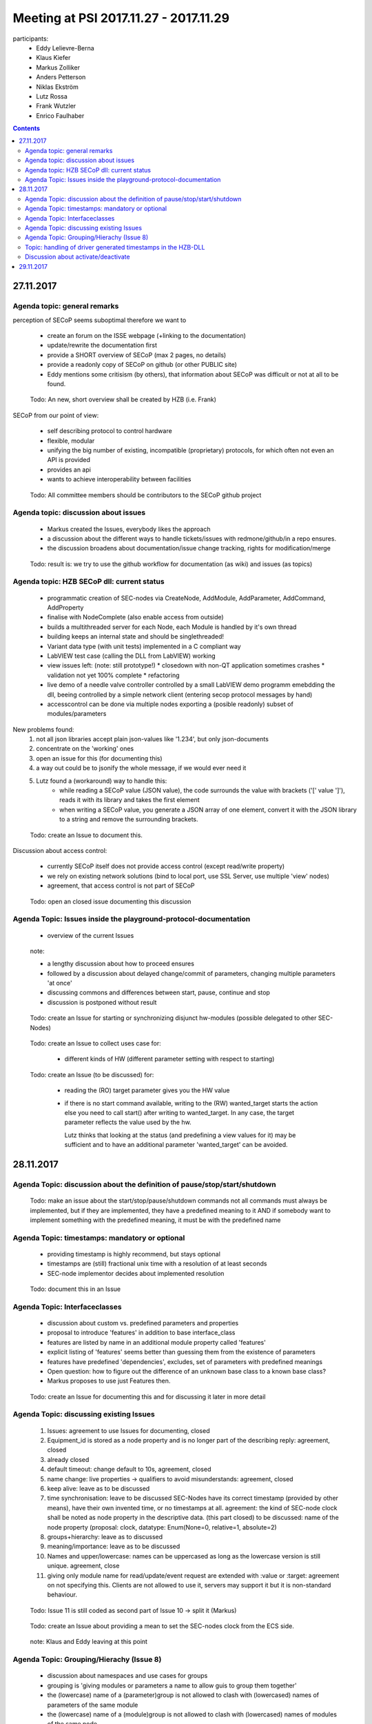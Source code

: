 Meeting at PSI 2017.11.27 - 2017.11.29
======================================

participants:
 * Eddy Lelievre-Berna
 * Klaus Kiefer
 * Markus Zolliker
 * Anders Petterson
 * Niklas Ekström
 * Lutz Rossa
 * Frank Wutzler
 * Enrico Faulhaber

.. contents:: Contents
    :local:
    :depth: 2

27.11.2017
++++++++++

Agenda topic: general remarks
-----------------------------

perception of SECoP seems suboptimal therefore we want to

 * create an forum on the ISSE webpage (+linking to the documentation)
 * update/rewrite the documentation first
 * provide a SHORT overview of SECoP (max 2 pages, no details)
 * provide a readonly copy of SECoP on github (or other PUBLIC site)

 * Eddy mentions some critisism (by others), that information about SECoP was difficult or not at all to be found.

.. highlights:: Todo:
    An new, short overview shall be created by HZB (i.e. Frank)


SECoP from our point of view:

   * self describing protocol to control hardware
   * flexible, modular
   * unifying the big number of existing, incompatible (proprietary) protocols, for which often not even an API is provided
   * provides an api
   * wants to achieve interoperability between facilities

.. highlights:: Todo:
    All committee members should be contributors to the SECoP github project


Agenda topic: discussion about issues
-------------------------------------

 * Markus created the Issues, everybody likes the approach
 * a discussion about the different ways to handle tickets/issues with redmone/github/in a repo ensures.
 * the discussion broadens about documentation/issue change tracking, rights for modification/merge

.. highlights:: Todo:
    result is: we try to use the github workflow for documentation (as wiki) and issues (as topics)

Agenda topic: HZB SECoP dll: current status
-------------------------------------------

 * programmatic creation of SEC-nodes via CreateNode, AddModule, AddParameter, AddCommand, AddProperty
 * finalise with NodeComplete (also enable access from outside)
 * builds a multithreaded server for each Node, each Module is handled by it's own thread
 * building keeps an internal state and should be singlethreaded!
 * Variant data type (with unit tests) implemented in a C compliant way
 * LabVIEW test case (calling the DLL from LabVIEW) working
 * view issues left: (note: still prototype!)
   * closedown with non-QT application sometimes crashes
   * validation not yet 100% complete
   * refactoring
 * live demo of a needle valve controller controlled by a small LabVIEW demo programm emebdding the dll, beeing controlled by a simple network client (entering secop protocol messages by hand)
 * accesscontrol can be done via multiple nodes exporting a (posible readonly) subset of modules/parameters

New problems found:
    1) not all json libraries accept plain json-values like '1.234', but only json-documents
    2) concentrate on the 'working' ones
    3) open an issue for this (for documenting this)
    4) a way out could be to jsonify the whole message, if we would ever need it
    5) Lutz found a (workaround) way to handle this:
        * while reading a SECoP value (JSON value), the code surrounds the value with brackets ('[' value ']'), reads it with its library and takes the first element
        * when writing a SECoP value, you generate a JSON array of one element, convert it with the JSON library to a string and remove the surrounding brackets.

.. highlights:: Todo:
   create an Issue to document this.

Discussion about access control:

 * currently SECoP itself does not provide access control (except read/write property)
 * we rely on existing network solutions (bind to local port, use SSL Server, use multiple 'view' nodes)
 * agreement, that access control is not part of SECoP

.. highlights:: Todo:
    open an closed issue documenting this discussion


Agenda Topic: Issues inside the playground-protocol-documentation
-----------------------------------------------------------------

 * overview of the current Issues

.. highlights:: note:

    * a lengthy discussion about how to proceed ensures
    * followed by a discussion about delayed change/commit of parameters, changing multiple parameters 'at once'
    * discussing commons and differences between start, pause, continue and stop
    * discussion is postponed without result

.. highlights:: Todo:
    create an Issue for starting or synchronizing disjunct hw-modules (possible delegated to other SEC-Nodes)

.. highlights:: Todo:
    create an Issue to collect uses case for:
     * different kinds of HW (different parameter setting with respect to starting)

.. highlights:: Todo:
    create an Issue (to be discussed) for:
     * reading the (RO) target parameter gives you the HW value
     * if there is no start command available, writing to the (RW) wanted_target starts the action
       else you need to call start() after writing to wanted_target.
       In any case, the target parameter reflects the value used by the hw.

       Lutz thinks that looking at the status (and predefining a view values for it) may be sufficient and
       to have an additional parameter 'wanted_target' can be avoided.



28.11.2017
++++++++++

Agenda Topic: discussion about the definition of pause/stop/start/shutdown
--------------------------------------------------------------------------

.. highlights:: Todo: make an issue about the start/stop/pause/shutdown commands
       not all commands must always be implemented, but if they are implemented, they have a predefined meaning to it
       AND
       if somebody want to implement something with the predefined meaning, it must be with the predefined name

Agenda Topic: timestamps: mandatory or optional
-----------------------------------------------

 * providing timestamp is highly recommend, but stays optional
 * timestamps are (still) fractional unix time with a resolution of at least seconds
 * SEC-node implementor decides about implemented resolution

.. highlights:: Todo: document this in an Issue

Agenda Topic: Interfaceclasses
------------------------------

 * discussion about custom vs. predefined parameters and properties
 * proposal to introduce 'features' in addition to base interface_class
 * features are listed by name in an additional module property called 'features'
 * explicit listing of 'features' seems better than guessing them from the existence of parameters
 * features have predefined 'dependencies', excludes, set of parameters with predefined meanings
 * Open question: how to figure out the difference of an unknown base class to a known base class?
 * Markus proposes to use just Features then.


.. highlights:: Todo: create an Issue for documenting this and for discussing it later in more detail

Agenda Topic: discussing existing Issues
----------------------------------------

 1) Issues: agreement to use Issues for documenting, closed
 2) Equipment_id is stored as a node property and is no longer part of the describing reply: agreement, closed
 3) already closed
 4) default timeout: change default to 10s, agreement, closed
 5) name change: live properties -> qualifiers to avoid misunderstands: agreement, closed
 6) keep alive: leave as to be discussed
 7) time synchronisation: leave to be discussed
    SEC-Nodes have its correct timestamp (provided by other means), have their own invented time, or no timestamps at all.
    agreement: the kind of SEC-node clock shall be noted as node property in the descriptive data. (this part closed)
    to be discussed: name of the node property (proposal: clock, datatype: Enum(None=0, relative=1, absolute=2)
 8) groups+hierarchy: leave as to discussed
 9) meaning/importance: leave as to be discussed
 10) Names and upper/lowercase: names can be uppercased as long as the lowercase version is still unique. agreement, close
 11) giving only module name for read/update/event request are extended with :value or :target: agreement on not specifying this.
     Clients are not allowed to use it, servers may support it but it is non-standard behaviour.

.. highlights:: Todo: Issue 11 is still coded as second part of Issue 10 -> split it (Markus)

.. highlights:: Todo: create an Issue about providing a mean to set the SEC-nodes clock from the ECS side.

.. highlights:: note: Klaus and Eddy leaving at this point


Agenda Topic: Grouping/Hierachy (Issue 8)
-----------------------------------------

 * discussion about namespaces and use cases for groups
 * grouping is 'giving modules or parameters a name to allow guis to group them together'
 * the (lowercase) name of a (parameter)group is not allowed to clash with (lowercased) names of parameters of the same module
 * the (lowercase) name of a (module)group is not allowed to clash with (lowercased) names of modules of the same node
 * agreement, closing this issue


.. highlights:: Todo: create an Issue for PID tables


Topic: handling of driver generated timestamps in the HZB-DLL
-------------------------------------------------------------

 1) initiate the timestamp with NAN before calling the HW-read_a_value callback, which may provide an timestamp
 2) if configured to do so, a NAN timestamp is replaced after the callback with the current time
 3) if the timestamp is still NAN (or not expressable by digits), it is NOT send

.. highlights:: Todo: @Frank: document this !


Discussion about activate/deactivate
------------------------------------

 * normally values for all values are send before the activated reply is sent
 * there are very rare cases where a value can (not yet) be determined. In this case it is acceptable to send a null value.
 * a null value is also accepted when setting parameters of a complex datatype and not all members shall be updated.

.. highlights:: Todo: create an issue about the usage of null

.. highlights:: note: tour around PSI

.. highlights:: note:: presentation of the SEA and SICS concept by Markus Zolliker

.. highlights:: note:: detailed showcase of the HZB-DLL source

.. highlights:: note:: we need more use cases and sequencediagrams


29.11.2017
++++++++++

 * detailed presentation of the playground
 * discussion about implementation details
 * structure of config files
 * introduction to writing secop modules + how to configure them
 * live demo

 * fixing the amagnet
 * discussing error propagation (bugs in hw-driver)

.. highlights:: note:: meeting was closed around 14:30
